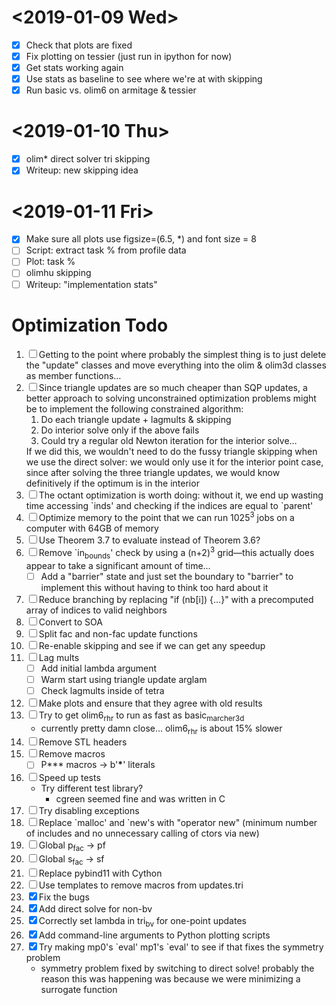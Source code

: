 * <2019-01-09 Wed>
  - [X] Check that plots are fixed
  - [X] Fix plotting on tessier (just run in ipython for now)
  - [X] Get stats working again
  - [X] Use stats as baseline to see where we're at with skipping
  - [X] Run basic vs. olim6 on armitage & tessier

* <2019-01-10 Thu>
  - [X] olim* direct solver tri skipping
  - [X] Writeup: new skipping idea

* <2019-01-11 Fri>
  - [X] Make sure all plots use figsize=(6.5, *) and font size = 8
  - [ ] Script: extract task % from profile data
  - [ ] Plot: task %
  - [ ] olimhu skipping
  - [ ] Writeup: "implementation stats"

* Optimization Todo
  1. [ ] Getting to the point where probably the simplest thing is to
     just delete the "update" classes and move everything into the
     olim & olim3d classes as member functions...
  2. [ ] Since triangle updates are so much cheaper than SQP updates,
     a better approach to solving unconstrained optimization problems
     might be to implement the following constrained algorithm:
     1) Do each triangle update + lagmults & skipping
     2) Do interior solve only if the above fails
     3) Could try a regular old Newton iteration for the interior solve...
     If we did this, we wouldn't need to do the fussy triangle
     skipping when we use the direct solver: we would only use it for
     the interior point case, since after solving the three triangle
     updates, we would know definitively if the optimum is in the
     interior
  3. [ ] The octant optimization is worth doing: without it, we end up
     wasting time accessing `inds' and checking if the indices are
     equal to `parent'
  4. [ ] Optimize memory to the point that we can run 1025^3 jobs on a
     computer with 64GB of memory
  5. [ ] Use Theorem 3.7 to evaluate instead of Theorem 3.6?
  6. [ ] Remove `in_bounds' check by using a (n+2)^3 grid---this
     actually does appear to take a significant amount of time...
     - [ ] Add a "barrier" state and just set the boundary to
       "barrier" to implement this without having to think too hard
       about it
  7. [ ] Reduce branching by replacing "if (nb[i]) {...}" with a
     precomputed array of indices to valid neighbors
  8. [ ] Convert to SOA
  9. [ ] Split fac and non-fac update functions
  10. [ ] Re-enable skipping and see if we can get any speedup
  11. [ ] Lag mults
      - [ ] Add initial lambda argument
      - [ ] Warm start using triangle update arglam
      - [ ] Check lagmults inside of tetra
  12. [ ] Make plots and ensure that they agree with old results
  13. [ ] Try to get olim6_rhr to run as fast as basic_marcher_3d
      - currently pretty damn close... olim6_rhr is about 15% slower
  14. [ ] Remove STL headers
  15. [ ] Remove macros
      - [ ] P*** macros -> b'***' literals
  16. [ ] Speed up tests
      - Try different test library?
        - cgreen seemed fine and was written in C
  17. [ ] Try disabling exceptions
  18. [ ] Replace `malloc' and `new's with "operator new" (minimum
      number of includes and no unnecessary calling of ctors via new)
  19. [ ] Global p_fac -> pf
  20. [ ] Global s_fac -> sf
  21. [ ] Replace pybind11 with Cython
  22. [ ] Use templates to remove macros from updates.tri
  23. [X] Fix the bugs
  24. [X] Add direct solve for non-bv
  25. [X] Correctly set lambda in tri_bv for one-point updates
  26. [X] Add command-line arguments to Python plotting scripts
  27. [X] Try making mp0's `eval' mp1's `eval' to see if that fixes
      the symmetry problem
      - symmetry problem fixed by switching to direct solve! probably
        the reason this was happening was because we were minimizing a
        surrogate function

# Local Variables:
# indent-tabs-mode: nil
# End:
